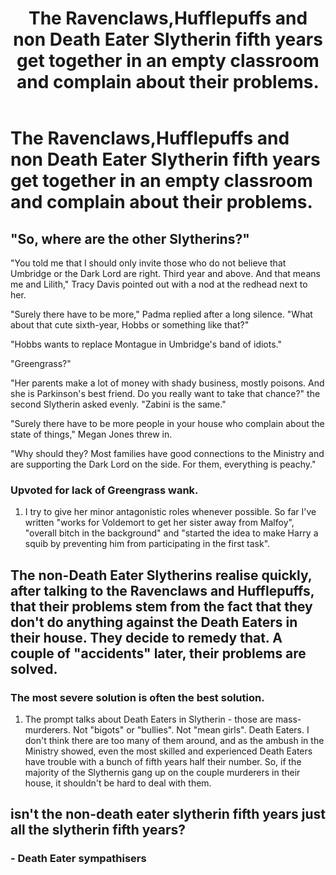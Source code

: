 #+TITLE: The Ravenclaws,Hufflepuffs and non Death Eater Slytherin fifth years get together in an empty classroom and complain about their problems.

* The Ravenclaws,Hufflepuffs and non Death Eater Slytherin fifth years get together in an empty classroom and complain about their problems.
:PROPERTIES:
:Author: Bleepbloopbotz
:Score: 10
:DateUnix: 1550260926.0
:DateShort: 2019-Feb-15
:FlairText: Prompt
:END:

** "So, where are the other Slytherins?"

"You told me that I should only invite those who do not believe that Umbridge or the Dark Lord are right. Third year and above. And that means me and Lilith," Tracy Davis pointed out with a nod at the redhead next to her.

"Surely there have to be more," Padma replied after a long silence. "What about that cute sixth-year, Hobbs or something like that?"

"Hobbs wants to replace Montague in Umbridge's band of idiots."

"Greengrass?"

"Her parents make a lot of money with shady business, mostly poisons. And she is Parkinson's best friend. Do you really want to take that chance?" the second Slytherin asked evenly. "Zabini is the same."

"Surely there have to be more people in your house who complain about the state of things," Megan Jones threw in.

"Why should they? Most families have good connections to the Ministry and are supporting the Dark Lord on the side. For them, everything is peachy."
:PROPERTIES:
:Author: Hellstrike
:Score: 23
:DateUnix: 1550264292.0
:DateShort: 2019-Feb-16
:END:

*** Upvoted for lack of Greengrass wank.
:PROPERTIES:
:Author: Bleepbloopbotz
:Score: 16
:DateUnix: 1550264787.0
:DateShort: 2019-Feb-16
:END:

**** I try to give her minor antagonistic roles whenever possible. So far I've written "works for Voldemort to get her sister away from Malfoy", "overall bitch in the background" and "started the idea to make Harry a squib by preventing him from participating in the first task".
:PROPERTIES:
:Author: Hellstrike
:Score: 16
:DateUnix: 1550265304.0
:DateShort: 2019-Feb-16
:END:


** The non-Death Eater Slytherins realise quickly, after talking to the Ravenclaws and Hufflepuffs, that their problems stem from the fact that they don't do anything against the Death Eaters in their house. They decide to remedy that. A couple of "accidents" later, their problems are solved.
:PROPERTIES:
:Author: Starfox5
:Score: 9
:DateUnix: 1550261515.0
:DateShort: 2019-Feb-15
:END:

*** The most severe solution is often the best solution.
:PROPERTIES:
:Author: Bleepbloopbotz
:Score: 5
:DateUnix: 1550261934.0
:DateShort: 2019-Feb-15
:END:

**** The prompt talks about Death Eaters in Slytherin - those are mass-murderers. Not "bigots" or "bullies". Not "mean girls". Death Eaters. I don't think there are too many of them around, and as the ambush in the Ministry showed, even the most skilled and experienced Death Eaters have trouble with a bunch of fifth years half their number. So, if the majority of the Slythernis gang up on the couple murderers in their house, it shouldn't be hard to deal with them.
:PROPERTIES:
:Author: Starfox5
:Score: 4
:DateUnix: 1550265446.0
:DateShort: 2019-Feb-16
:END:


** isn't the non-death eater slytherin fifth years just all the slytherin fifth years?
:PROPERTIES:
:Author: Lord_Anarchy
:Score: 6
:DateUnix: 1550266811.0
:DateShort: 2019-Feb-16
:END:

*** - Death Eater sympathisers
:PROPERTIES:
:Author: Bleepbloopbotz
:Score: 5
:DateUnix: 1550266873.0
:DateShort: 2019-Feb-16
:END:

